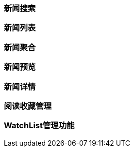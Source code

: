 [title:目录,parent:ims系统]

=== 新闻搜索

=== 新闻列表

=== 新闻聚合

=== 新闻预览

=== 新闻详情

=== 阅读收藏管理

=== WatchList管理功能

